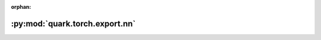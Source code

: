 :orphan:

:py:mod:`quark.torch.export.nn`
===============================

.. py:module:: quark.torch.export.nn


